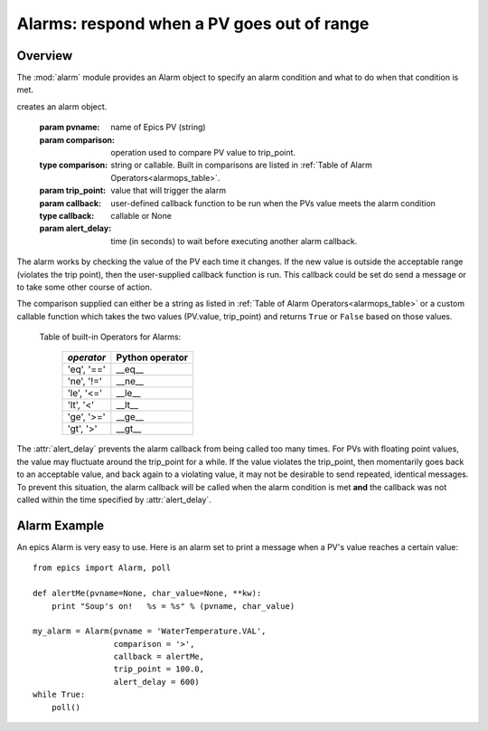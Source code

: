================================================
Alarms: respond when a PV goes out of range
================================================

Overview
===========

.. module:: alarm
   :synopsis: respond when a PV goes out of range by running user-supplied code

The :mod:`alarm` module provides an Alarm object to specify an alarm
condition and what to do when that condition is met.

.. class:: Alarm(pvname[, comparison=None[, trip_point=None[, callback=None[, alert_delay=10]]]])

creates an alarm object.

   :param pvname:     name of Epics PV (string)
   :param comparison:  operation used to compare PV value to trip_point.
   :type  comparison:  string or callable.  Built in comparisons are listed in :ref:`Table of Alarm Operators<alarmops_table>`.
   :param trip_point: value that will trigger the alarm

   :param callback:   user-defined callback function to be run when the PVs value meets the alarm condition
   :type callback: callable or None
   :param alert_delay:  time (in seconds) to wait before executing another alarm callback.

The alarm works by checking the value of the PV each time it changes.  If
the new value is outside the acceptable range (violates the trip point),
then the user-supplied callback function is run.  This callback could be
set do send a message or to take some other course of action.

The comparison supplied can either be a string as listed in :ref:`Table of
Alarm Operators<alarmops_table>` or a custom callable function which takes
the two values (PV.value, trip_point) and returns ``True`` or ``False``
based on those values.

.. _alarmops_table:

   Table of built-in Operators for Alarms:

    =============== ==============================
     *operator*       Python operator
    =============== ==============================
      'eq', '=='        __eq__
      'ne', '!='        __ne__
      'le', '<='        __le__
      'lt', '<'         __lt__
      'ge', '>='        __ge__
      'gt', '>'         __gt__
    =============== ==============================


The :attr:`alert_delay` prevents the alarm callback from being called too
many times. For PVs with floating point values, the value may
fluctuate around the trip_point for a while.  If the value violates the
trip_point, then momentarily goes back to an acceptable value, and back
again to a violating value, it may not be desirable to send repeated,
identical messages.   To prevent this situation, the alarm callback will be
called when the alarm condition is met **and** the callback was not called
within the time specified by  :attr:`alert_delay`.


Alarm Example
===============

An epics Alarm is very easy to use.  Here is an alarm set to print a
message when a PV's value reaches a certain value::

    from epics import Alarm, poll

    def alertMe(pvname=None, char_value=None, **kw):
        print "Soup's on!   %s = %s" % (pvname, char_value)

    my_alarm = Alarm(pvname = 'WaterTemperature.VAL',
                     comparison = '>',
                     callback = alertMe,
                     trip_point = 100.0,
                     alert_delay = 600)
    while True:
        poll()





